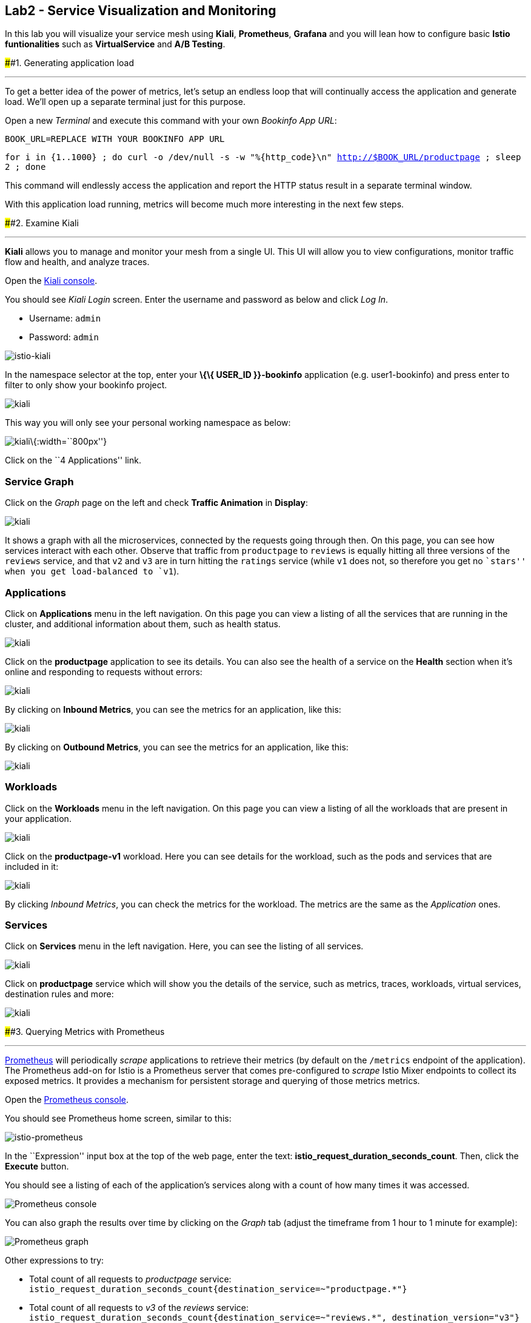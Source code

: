 == Lab2 - Service Visualization and Monitoring

In this lab you will visualize your service mesh using *Kiali*,
*Prometheus*, *Grafana* and you will lean how to configure basic *Istio
funtionalities* such as *VirtualService* and *A/B Testing*.

####1. Generating application load

'''''

To get a better idea of the power of metrics, let’s setup an endless
loop that will continually access the application and generate load.
We’ll open up a separate terminal just for this purpose.

Open a new _Terminal_ and execute this command with your own _Bookinfo
App URL_:

`BOOK_URL=REPLACE WITH YOUR BOOKINFO APP URL`

`for i in {1..1000} ; do curl -o /dev/null -s -w "%{http_code}\n" http://$BOOK_URL/productpage ; sleep 2 ; done`

This command will endlessly access the application and report the HTTP
status result in a separate terminal window.

With this application load running, metrics will become much more
interesting in the next few steps.

####2. Examine Kiali

'''''

*Kiali* allows you to manage and monitor your mesh from a single UI.
This UI will allow you to view configurations, monitor traffic flow and
health, and analyze traces.

Open the https://kiali-istio-system.%7B%7BROUTE_SUBDOMAIN%7D%7D/[Kiali
console, window="_blank"].

You should see _Kiali Login_ screen. Enter the username and password as
below and click _Log In_.

* Username: `admin`
* Password: `admin`

image:%7B%%20image_path%20istio-kiali-login.png%20%%7D[istio-kiali]

In the namespace selector at the top, enter your *\{\{ USER_ID
}}-bookinfo* application (e.g. user1-bookinfo) and press enter to filter
to only show your bookinfo project.

image:%7B%%20image_path%20kiali-all-namespaces.png%20%%7D[kiali]

This way you will only see your personal working namespace as below:

image:%7B%%20image_path%20kiali-bookinfo-namespaces.png%20%%7D[kiali]\{:width=``800px''}

Click on the ``4 Applications'' link.

=== Service Graph

Click on the _Graph_ page on the left and check *Traffic Animation* in
*Display*:

image:%7B%%20image_path%20kiali-service-graph.png%20%%7D[kiali]

It shows a graph with all the microservices, connected by the requests
going through then. On this page, you can see how services interact with
each other. Observe that traffic from `productpage` to `reviews` is
equally hitting all three versions of the `reviews` service, and that
`v2` and `v3` are in turn hitting the `ratings` service (while `v1` does
not, so therefore you get no ``stars'' when you get load-balanced to
`v1`).

=== Applications

Click on *Applications* menu in the left navigation. On this page you
can view a listing of all the services that are running in the cluster,
and additional information about them, such as health status.

image:%7B%%20image_path%20kiali-applications.png%20%%7D[kiali]

Click on the *productpage* application to see its details. You can also
see the health of a service on the *Health* section when it’s online and
responding to requests without errors:

image:%7B%%20image_path%20kiali-app-productpage.png%20%%7D[kiali]

By clicking on *Inbound Metrics*, you can see the metrics for an
application, like this:

image:%7B%%20image_path%20kiali-app-productpage-inbound.png%20%%7D[kiali]

By clicking on *Outbound Metrics*, you can see the metrics for an
application, like this:

image:%7B%%20image_path%20kiali-app-productpage-outbound.png%20%%7D[kiali]

=== Workloads

Click on the *Workloads* menu in the left navigation. On this page you
can view a listing of all the workloads that are present in your
application.

image:%7B%%20image_path%20kiali-app-productpage-workload.png%20%%7D[kiali]

Click on the *productpage-v1* workload. Here you can see details for the
workload, such as the pods and services that are included in it:

image:%7B%%20image_path%20kiali-app-productpage-workload-v1.png%20%%7D[kiali]

By clicking _Inbound Metrics_, you can check the metrics for the
workload. The metrics are the same as the _Application_ ones.

=== Services

Click on *Services* menu in the left navigation. Here, you can see the
listing of all services.

image:%7B%%20image_path%20kiali-services.png%20%%7D[kiali]

Click on *productpage* service which will show you the details of the
service, such as metrics, traces, workloads, virtual services,
destination rules and more:

image:%7B%%20image_path%20kiali-services-productpage.png%20%%7D[kiali]

####3. Querying Metrics with Prometheus

'''''

https://prometheus.io/[Prometheus] will periodically _scrape_
applications to retrieve their metrics (by default on the `/metrics`
endpoint of the application). The Prometheus add-on for Istio is a
Prometheus server that comes pre-configured to _scrape_ Istio Mixer
endpoints to collect its exposed metrics. It provides a mechanism for
persistent storage and querying of those metrics metrics.

Open the
http://prometheus-istio-system.%7B%7BROUTE_SUBDOMAIN%7D%7D/[Prometheus
console, window="_blank"].

You should see Prometheus home screen, similar to this:

image:%7B%%20image_path%20istio-prometheus-landing.png%20%%7D[istio-prometheus]

In the ``Expression'' input box at the top of the web page, enter the
text: *istio_request_duration_seconds_count*. Then, click the *Execute*
button.

You should see a listing of each of the application’s services along
with a count of how many times it was accessed.

image:%7B%%20image_path%20istio-prometheus-console.png%20%%7D[Prometheus
console]

You can also graph the results over time by clicking on the _Graph_ tab
(adjust the timeframe from 1 hour to 1 minute for example):

image:%7B%%20image_path%20istio-prometheus-graph.png%20%%7D[Prometheus
graph]

Other expressions to try:

* Total count of all requests to _productpage_ service:
`istio_request_duration_seconds_count{destination_service=~"productpage.*"}`
* Total count of all requests to _v3_ of the _reviews_ service:
`istio_request_duration_seconds_count{destination_service=~"reviews.*", destination_version="v3"}`
* Rate of requests over the past 5 minutes to all _productpage_
services:
`rate(istio_request_duration_seconds_count{destination_service=~"productpage.*", response_code="200"}[5m])`

There are many, many different queries you can perform to extract the
data you need. Consult the https://prometheus.io/docs[Prometheus
documentation] for more detail.

####4. Visualizing Metrics with Grafana

'''''

As the number of services and interactions grows in your application,
this style of metrics may be a bit overwhelming.
https://grafana.com/[Grafana, window="_blank"] provides a visual
representation of many available Prometheus metrics extracted from the
Istio data plane and can be used to quickly spot problems and take
action.

Open the
http://grafana-istio-system.%7B%7BROUTE_SUBDOMAIN%7D%7D/[Grafana
console, window="_blank"]

You should see Grafana home screen, similar to this:

image:%7B%%20image_path%20grafana-home.png%20%%7D[Grafana graph]

=== Istio Mesh Metrics

Select *Home > Istio > Istio Mesh Dashboard* to see Istio mesh metrics:

image:%7B%%20image_path%20grafana-mesh-metrics-select.png%20%%7D[Grafana
graph]

You will see the built-in Istio metrics dashboard::

image:%7B%%20image_path%20grafana-mesh-metrics.png%20%%7D[Grafana graph]

=== Istio Service Metrics

Let’s see detailed metrics of the *productpage* service. Click on
*productpage.\{\{ USER_ID }}-bookinfo.svc.cluster.local* and the service
dashboard will look similar to this:

image:%7B%%20image_path%20grafana-service-metrics.png%20%%7D[Grafana
graph]

The Grafana Dashboard for Istio consists of three main sections:

* _A Global Summary View_ provides a high-level summary of HTTP requests
flowing through the service mesh.
* _A Mesh Summary View_ provides slightly more detail than the Global
Summary View, allowing per-service filtering and selection.
* _Individual Services View_ provides metrics about requests and
responses for each individual service within the mesh (HTTP and TCP).

Note that _TCP Bandwidth_ metrics are empty, as Bookinfo uses http-based
services only. Lower down on this dashboard are metrics for workloads
that call this service (labeled ``Client Workloads'') and for workloads
that process requests from the service (labeled _Service Workloads_).

You can switch to a different service or filter metrics by _client-_ and
_service-workloads_ by using drop-down lists at the top of the
dashboard.

=== Istio Workload Metrics

To switch to the workloads dashboard, select *Home > Istio Workload
Dashboard* from the drop-down list in the top left corner of the screen.
You should see a screen similar to this:

______________________________________________________________________________________________________________________________________________
You should select your own \{\{ USER_ID }}-bookinfo in the `Namespace`
selector at the top to avoid noise from other workloads on the cluster!
______________________________________________________________________________________________________________________________________________

image:%7B%%20image_path%20grafana-workload-metrics.png%20%%7D[Grafana
graph]

This dashboard shows workload’s metrics, and metrics for client-
(inbound) and service (outbound) workloads. You can switch to a
different workload, ot filter metrics by inbound or outbound workloads
by using drop-down lists at the top of the dashboard.

For more on how to create, configure, and edit dashboards, please see
the http://docs.grafana.org/[Grafana documentation, window="_blank"].

As a developer, you can get quite a bit of information from these
metrics without doing anything to the application itself. Let’s use our
new tools in the next section to see the real power of Istio to diagnose
and fix issues in applications and make them more resilient and robust.

####5. Request Routing

'''''

This task shows you how to configure dynamic request routing based on
weights and HTTP headers.

_Route rules_ control how requests are routed within an Istio service
mesh. Route rules provide:

* _Timeouts_
* _Bounded retries_ with timeout budgets and variable jitter between
retries
* _Limits_ on number of concurrent connections and requests to upstream
services
* _Active (periodic) health checks_ on each member of the load balancing
pool
* _Fine-grained circuit breakers_ (passive health checks) – applied per
instance in the load balancing pool

Requests can be routed based on the source and destination, HTTP header
fields, and weights associated with individual service versions. For
example, a route rule could route requests to different versions of a
service.

Together, these features enable the service mesh to tolerate failing
nodes and prevent localized failures from cascading instability to other
nodes. However, applications must still be designed to deal with
failures by taking appropriate fallback actions. For example, when all
instances in a load balancing pool have failed, Istio will return HTTP
503. It is the responsibility of the application to implement any
fallback logic that is needed to handle the HTTP 503 error code from an
upstream service.

If your application already provides some defensive measures (e.g. using
https://github.com/Netflix/Hystrix[Netflix Hystrix, window="_blank"]),
then that’s OK. *Istio* is completely transparent to the application. A
failure response returned by Istio would not be distinguishable from a
failure response returned by the upstream service to which the call was
made.

####6. Service Versions

'''''

Istio introduces the concept of a service version, which is a
finer-grained way to subdivide service instances by versions (_v1_,
_v2_) or environment (_staging_, _prod_). These variants are not
necessarily different API versions: they could be iterative changes to
the same service, deployed in different environments (prod, staging,
dev, etc.). Common scenarios where this is used include A/B testing or
canary rollouts. Istio’s
https://istio.io/docs/concepts/traffic-management/rules-configuration.html[traffic
routing rules, window="_blank"] can refer to service versions to
provide additional control over traffic between services.

image:%7B%%20image_path%20versions.png%20%%7D[Versions]

As illustrated in the figure above, clients of a service have no
knowledge of different versions of the service. They can continue to
access the services using the hostname/IP address of the service. The
Envoy sidecar/proxy intercepts and forwards all requests/responses
between the client and the service.

####7. VirtualService objects

'''''

In addition to the usual OpenShift object types like _BuildConfig_,
_DeploymentConfig_, _Service_ and _Route_, you also have new object
types installed as part of Istio like _VirtualService_. Adding these
objects to the running OpenShift cluster is how you configure routing
rules for Istio.

For our application, without an explicit default route set, Istio will
route requests to all available versions of a service in a round-robin
fashion, and anytime you hit _v1_ version you’ll get no stars.

Let’s create a default set of *virtual services* which will direct all
traffic to the _reviews:v1_ service version.

Open a new Terminal (while your other endless `for` loop continues to
run) and execute this command to route all traffic to `v1`:

`oc create -f /projects/cloud-native-workshop-v2m3-labs/istio/virtual-service-all-v1.yaml`

You can see this default set of _virtual services_ with:

`oc get virtualservices -o yaml`

There are default _virtual services_ for each service, such as the one
that forces all traffic to the _v1_ version of the _reviews_ service:

`oc get virtualservices/reviews -o yaml`

[source,yaml]
----
apiVersion: networking.istio.io/v1alpha3
kind: VirtualService
metadata:
  creationTimestamp: "2019-07-02T15:50:36Z"
  generation: 1
  name: reviews
  namespace: {{ USER_ID }}-bookinfo
  resourceVersion: "2899673"
spec:
  hosts:
  - reviews
  http:
  - route:
    - destination:
        host: reviews
        subset: v1
----

Now, access the application again in your web browser using the below
link and reload the page several times - you should not see any rating
stars since *reviews:v1* does not access the _ratings_ service.

___________________________________________________________________________________________________________________________________________________________________________________________________
*NOTE* - It may take a minute or two for the new routing to take effect.
If you still see red or black stars, wait a minute and try again.
Eventually it should no longer show any red/black stars.
___________________________________________________________________________________________________________________________________________________________________________________________________

* Bookinfo Application with no rating stars at
`http://$BOOK_URL/productpage`

To verify this, open the Grafana Dashboard (find this URL via
_Networking > Routes_)

Scroll down to the *ratings* service in _Istio Service Dashboard_ and
notice that the requests coming from the reviews service have stopped:

image:%7B%%20image_path%20ratings-stopped.png%20%%7D[Versions]

####8. A/B Testing with Istio

'''''

Let’s enable the ratings service for a test user named _jason_ by
routing `productpage` traffic to _reviews:v2_ and any others to
_reviews:v3_. Execute:

`oc apply -f /projects/cloud-native-workshop-v2m3-labs/istio/virtual-service-reviews-jason-v2-v3.yaml`

________________________________________________________________________________________________________________________________________
*TIP*: You can ignore warnings like _Warning: oc apply should be used on
resource created by either oc create –save-config or oc apply_.
________________________________________________________________________________________________________________________________________

Confirm the rule is created:

`oc get virtualservices/reviews -o yaml`

Notice the _match_ element:

[source,yaml]
----
http:
  - match:
    - headers:
        end-user:
          exact: jason
    route:
    - destination:
        host: reviews
        subset: v2
  - route:
    - destination:
        host: reviews
        subset: v3
----

This says that for any incoming HTTP request that has a cookie set to
the _jason_ user to direct traffic to *reviews:v2*, and others to
*reviews:v3*.

Now, access the application again via your own _Gateway URL_:

`http://YOUR_BOOK_APP_URL/productpage` and click *Sign In* (at the upper
right) and sign in with:

* Username: *jason*
* Password: *jason*

___________________________________________________________________________________________________________________________
If you get any certificate security exceptions, just accept them and
continue. This is due to the use of self-signed certs.
___________________________________________________________________________________________________________________________

Once you login, refresh a few times - you should always see the black
ratings stars coming from *ratings:v2* since you’re signed in as
`jason`.

image:%7B%%20image_path%20ratings-testuser.png%20%%7D[Ratings for Test
User]

If you *sign out*, you’ll return to the *reviews:v3* version which shows
red ratings stars.

image:%7B%%20image_path%20ratings-signout.png%20%%7D[Ratings for Test
User]

#####Congratulations!

In this lab, you used Istio to send 100% of the traffic to the a
specific version of one of the application’s services. You then set a
rule to selectively send traffic to other versions of based on matching
criteria (e.g. a header or user cookie) in a request.

This routing allows you to selectively send traffic to different service
instances, e.g. for testing, or blue/green deployments, or dark
launches, and more.

We’ll explore this in the next step.
